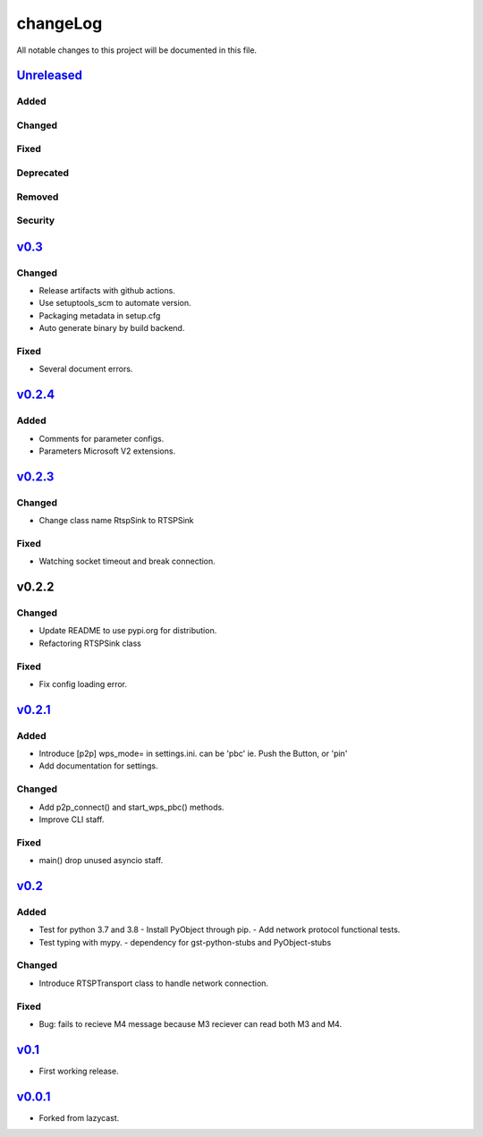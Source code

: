 =========
changeLog
=========

All notable changes to this project will be documented in this file.

`Unreleased`_
=============

Added
-----

Changed
-------

Fixed
-----

Deprecated
----------

Removed
-------

Security
--------

`v0.3`_
=======

Changed
-------

* Release artifacts with github actions.
* Use setuptools_scm to automate version.
* Packaging metadata in setup.cfg
* Auto generate binary by build backend.

Fixed
-----

* Several document errors.

`v0.2.4`_
=========

Added
-----

* Comments for parameter configs.
* Parameters Microsoft V2 extensions.


`v0.2.3`_
=========

Changed
-------

* Change class name RtspSink to RTSPSink

Fixed
-----

* Watching socket timeout and break connection.


v0.2.2
======

Changed
-------

* Update README to use pypi.org for distribution.
* Refactoring RTSPSink class

Fixed
-----

* Fix config loading error.

`v0.2.1`_
=========

Added
-----

* Introduce [p2p] wps_mode= in settings.ini.
  can be 'pbc' ie. Push the Button, or 'pin'

* Add documentation for settings.

Changed
-------

* Add p2p_connect() and start_wps_pbc() methods.
* Improve CLI staff.

Fixed
-----

* main() drop unused asyncio staff.

`v0.2`_
=======

Added
-----

* Test for python 3.7 and 3.8
  - Install PyObject through pip.
  - Add network protocol functional tests.
* Test typing with mypy.
  - dependency for gst-python-stubs and PyObject-stubs

Changed
-------

* Introduce RTSPTransport class to handle network connection.

Fixed
-----

* Bug: fails to recieve M4 message because M3 reciever can read both M3 and M4.


`v0.1`_
=======

* First working release.

`v0.0.1`_
=========

* Forked from lazycast.


.. _Unreleased: https://github.com/miurahr/picast/compare/v0.3...HEAD
.. _v0.3: https://github.com/miurahr/picast/compare/v0.2.4...v0.3
.. _v0.2.4: https://github.com/miurahr/picast/compare/v0.2.3...v0.2.4
.. _v0.2.3: https://github.com/miurahr/picast/compare/v0.2.1...v0.2.3
.. _v0.2.1: https://github.com/miurahr/picast/compare/v0.2...v0.2.1
.. _v0.2: https://github.com/miurahr/picast/compare/v0.1...v0.2
.. _v0.1: https://github.com/miurahr/picast/compare/v0.0.1...v0.1
.. _v0.0.1: https://github.com/miurahr/picast/compare/lazycast...v0.0.1
